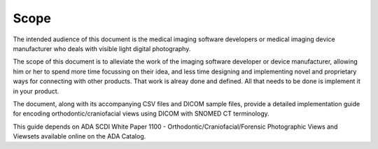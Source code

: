 Scope
=====

The intended audience of this document is the medical imaging software developers or medical imaging device manufacturer who deals with visible light digital photography.

The scope of this document is to alleviate the work of the imaging software developer or device manufacturer, allowing him or her to spend more time focussing on their idea, and less time designing and implementing novel and proprietary ways for connecting with other products. That work is alreay done and defined. All that needs to be done is implement it in your product.

The document, along with its accompanying CSV files and DICOM sample files, 
provide a detailed implementation guide for encoding orthodontic/craniofacial
views using DICOM with SNOMED CT terminology.


This guide depends on ADA SCDI White Paper 1100 -
Orthodontic/Craniofacial/Forensic Photographic Views and Viewsets available online on the ADA Catalog.
